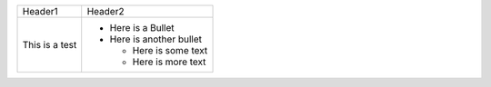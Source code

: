 +----------------+--------------------------+
| Header1        | Header2                  |
+----------------+--------------------------+
| This is a test | * Here is a Bullet       |
|                | * Here is another bullet |
|                |                          |
|                |   - Here is some text    |
|                |   - Here is more text    |
+----------------+--------------------------+